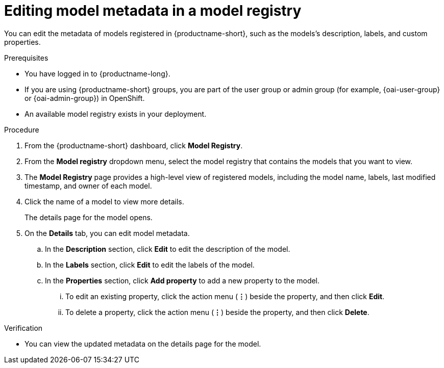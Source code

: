 :_module-type: PROCEDURE

[id="editing-model-metadata-in-a-model-registry_{context}"]
= Editing model metadata in a model registry

[role='_abstract']
You can edit the metadata of models registered in {productname-short}, such as the models's description, labels, and custom properties.

.Prerequisites
* You have logged in to {productname-long}.
ifndef::upstream[]
* If you are using {productname-short} groups, you are part of the user group or admin group (for example, {oai-user-group} or {oai-admin-group}) in OpenShift.
endif::[]
ifdef::upstream[]
* If you are using {productname-short} groups, you are part of the user group or admin group (for example, {odh-user-group} or {odh-admin-group}) in OpenShift.
endif::[]
* An available model registry exists in your deployment.

.Procedure
. From the {productname-short} dashboard, click *Model Registry*.
. From the *Model registry* dropdown menu, select the model registry that contains the models that you want to view.
. The *Model Registry* page provides a high-level view of registered models, including the model name, labels, last modified timestamp, and owner of each model.
. Click the name of a model to view more details.
+
The details page for the model opens.
. On the *Details* tab, you can edit model metadata.
.. In the *Description* section, click *Edit* to edit the description of the model.
.. In the *Labels* section, click *Edit* to edit the labels of the model.
.. In the *Properties* section, click *Add property* to add a new property to the model. 
... To edit an existing property, click the action menu (*&#8942;*) beside the property, and then click *Edit*. 
... To delete a property, click the action menu (*&#8942;*) beside the property, and then click *Delete*. 

.Verification
* You can view the updated metadata on the details page for the model.

//[role='_additional-resources']
//.Additional resources
